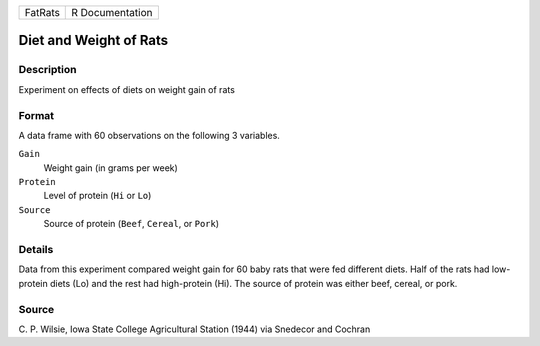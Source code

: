 +---------+-----------------+
| FatRats | R Documentation |
+---------+-----------------+

Diet and Weight of Rats
-----------------------

Description
~~~~~~~~~~~

Experiment on effects of diets on weight gain of rats

Format
~~~~~~

A data frame with 60 observations on the following 3 variables.

``Gain``
   Weight gain (in grams per week)

``Protein``
   Level of protein (``Hi`` or ``Lo``)

``Source``
   Source of protein (``Beef``, ``Cereal``, or ``Pork``)

Details
~~~~~~~

Data from this experiment compared weight gain for 60 baby rats that
were fed different diets. Half of the rats had low-protein diets (Lo)
and the rest had high-protein (Hi). The source of protein was either
beef, cereal, or pork.

Source
~~~~~~

C. P. Wilsie, Iowa State College Agricultural Station (1944) via
Snedecor and Cochran
